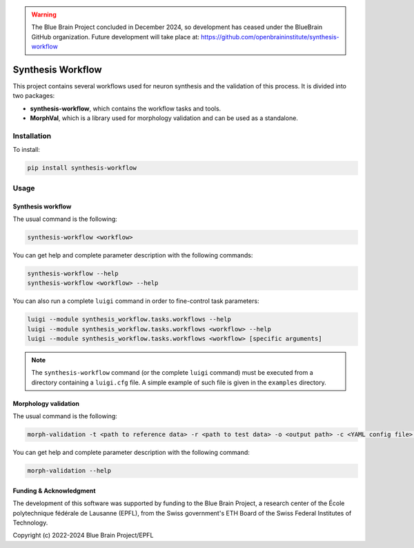 .. warning::
   The Blue Brain Project concluded in December 2024, so development has ceased under the BlueBrain GitHub organization.
   Future development will take place at: https://github.com/openbraininstitute/synthesis-workflow

Synthesis Workflow
==================

This project contains several workflows used for neuron synthesis and the validation of this process.
It is divided into two packages:

* **synthesis-workflow**, which contains the workflow tasks and tools.
* **MorphVal**, which is a library used for morphology validation and can be used as a standalone.


Installation
------------
To install:

.. code::

    pip install synthesis-workflow


Usage
-----

Synthesis workflow
~~~~~~~~~~~~~~~~~~

The usual command is the following:

.. code::

    synthesis-workflow <workflow>

You can get help and complete parameter description with the following commands:

.. code::

    synthesis-workflow --help
    synthesis-workflow <workflow> --help

You can also run a complete ``luigi`` command in order to fine-control task parameters:

.. code::

    luigi --module synthesis_workflow.tasks.workflows --help
    luigi --module synthesis_workflow.tasks.workflows <workflow> --help
    luigi --module synthesis_workflow.tasks.workflows <workflow> [specific arguments]

.. note::

	The ``synthesis-workflow`` command (or the complete ``luigi`` command) must be
	executed from a directory containing a ``luigi.cfg`` file.
	A simple example of such file is given in the ``examples`` directory.

Morphology validation
~~~~~~~~~~~~~~~~~~~~~

The usual command is the following:

.. code::

    morph-validation -t <path to reference data> -r <path to test data> -o <output path> -c <YAML config file> --bio-compare

You can get help and complete parameter description with the following command:

.. code::

    morph-validation --help

Funding & Acknowledgment
~~~~~~~~~~~~~~~~~~~~~~~~

The development of this software was supported by funding to the Blue Brain Project,
a research center of the École polytechnique fédérale de Lausanne (EPFL),
from the Swiss government's ETH Board of the Swiss Federal Institutes of Technology.

Copyright (c) 2022-2024 Blue Brain Project/EPFL

